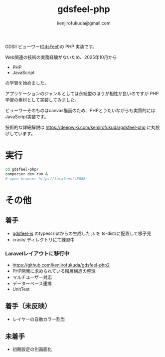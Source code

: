 #+TITLE: gdsfeel-php
#+AUTHOR: kenjirofukuda@gmail.com

GDSII ビューワー([[https://github.com/kenjirofukuda/gdsfeel-common][GdsFeel]])の PHP 実装です。

[[https://raw.githubusercontent.com/kenjirofukuda/public-images/refs/heads/main/gdsfeel-php.png]]

Web関連の技術の実務経験がないため、2025年10月から
- PHP
- JavaScript
の学習を始めました。

アプリケーションのジャンルとしては永続型のほうが相性が良いのですが PHP学習の素材として実装してみました。

ビューワーそのものはcanvas描画のため、PHPとうたいながらも実質的にはJavaScript実装です。

技術的な詳細解説は
https://deepwiki.com/kenjirofukuda/gdsfeel-php
に丸投げしています。

* 実行

#+begin_src bash
  cd gdsfeel-php/
  comporser dev run &
  # open browser http://localhost:8080
#+end_src

* その他
** 着手
- [[https://github.com/kenjirofukuda/gdsfeel-js][gdsfeel-js]] のtypescriptからの生成した js を ts-dist/に配置して様子見
- crash/ ディレクトリにて練習中
*** Laravelレイアウトに移行中
- [[https://github.com/kenjirofukuda/gdsfeel-php2]]
- PHP開発に求められている階層構造の整理
- マルチユーザー対応
- データーベース連携
- UnitTest

** 着手（未反映）
- レイヤーの自動カラー割当
  
** 未着手
- 初期設定の別画面化
